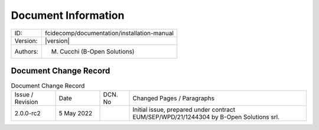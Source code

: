Document Information
====================

+---------------------------+--------------------------------------------------------------------------+
| ID:                       | fcidecomp/documentation/installation-manual                              |
+---------------------------+--------------------------------------------------------------------------+
| Version:                  | |version|                                                                |
+---------------------------+--------------------------------------------------------------------------+
| Authors:                  | M. Cucchi (B-Open Solutions)                                             |
+---------------------------+--------------------------------------------------------------------------+


Document Change Record
----------------------

.. table:: Document Change Record
    :widths: 15 15 10 60
    :class: longtable

    ================ =========== ======= ===================================================================================================================================
    Issue / Revision Date        DCN. No Changed Pages / Paragraphs

    2.0.0-rc2        5 May 2022          Initial issue, prepared under contract EUM/SEP/WPD/21/1244304 by B-Open Solutions srl.
    ================ =========== ======= ===================================================================================================================================
